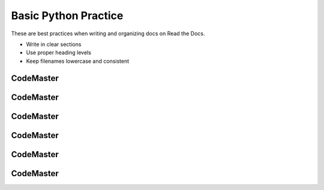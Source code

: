 .. AIO2025-Share-Value-Together 
.. AIO25-LEARNING
.. Module-01
.. M1-Notes
.. Basic Python Practice

Basic Python Practice
=====================
These are best practices when writing and organizing docs on Read the Docs.

- Write in clear sections
- Use proper heading levels
- Keep filenames lowercase and consistent

CodeMaster
----------

CodeMaster
----------

CodeMaster
----------

CodeMaster
----------

CodeMaster
----------

CodeMaster
----------